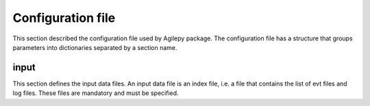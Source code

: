 Configuration file
==================
This section described the configuration file used by Agilepy package. The configuration file has a structure that groups parameters into dictionaries separated by a section name. 

input
**********************
This section defines the input data files. An input data file is an index file, i.e. a file that contains the list of evt files and log files. These files are mandatory and must be specified.

+------------+------------+-----------+--------------+
| Option     | Default    | Required  | Description  |
+============+============+===========+==============+
| evtfile    | None       | Yes       |Path to index evt file name |
+------------+------------+-----------+--------------+
| logfile    | None       | Yes       |Path to index log file name |
+------------+------------+-----------+--------------+
